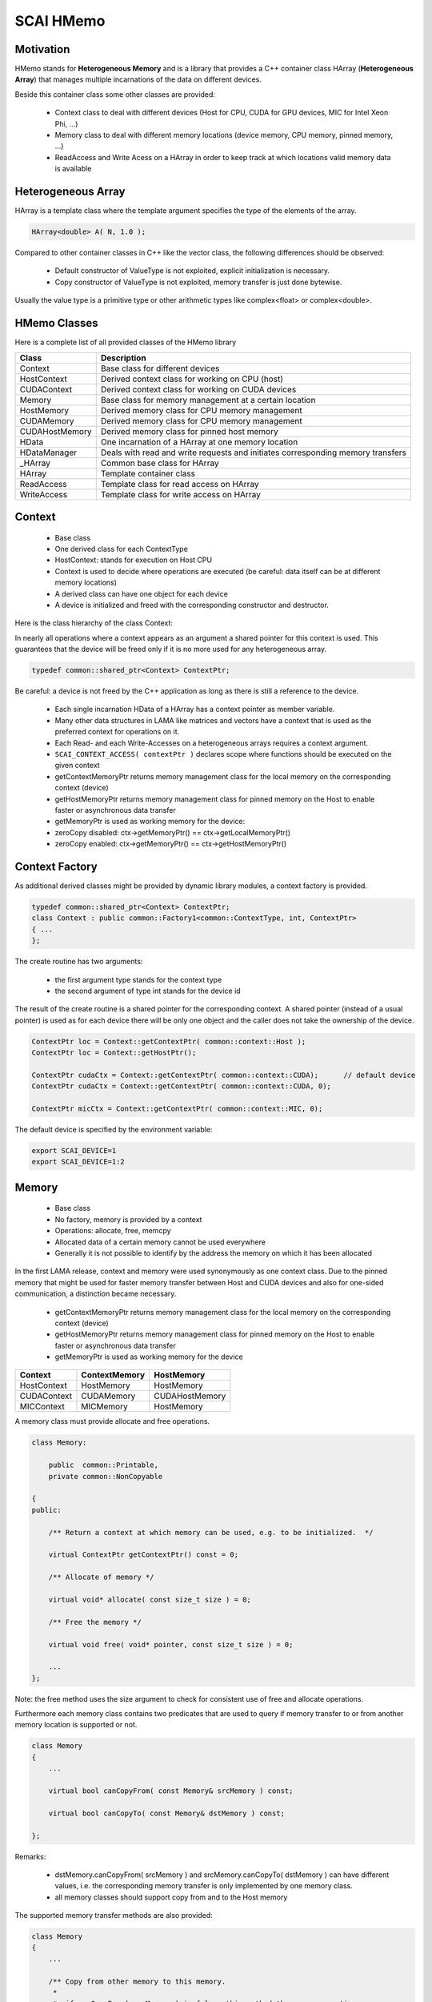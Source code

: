 .. _main-page:

SCAI HMemo
===========

Motivation
----------

HMemo stands for **Heterogeneous Memory** and is a library that provides a C++ container class
HArray (**Heterogeneous Array**) that manages multiple incarnations of the data on different devices.

Beside this container class some other classes are provided:

 * Context class to deal with different devices (Host for CPU, CUDA for GPU devices, MIC for Intel Xeon Phi, …)
 * Memory class to deal with different memory locations (device memory, CPU memory, pinned memory, …)
 * ReadAccess and Write Acess on a HArray in order to keep track at which locations valid memory data is available

Heterogeneous Array
-------------------

HArray is a template class where the template argument specifies the type of the elements of the array.

.. code-block:: c++

    HArray<double> A( N, 1.0 );

Compared to other container classes in C++ like the vector class, the following differences
should be observed:

 * Default constructor of ValueType is not exploited, explicit initialization is necessary.
 * Copy constructor of ValueType is not exploited, memory transfer is just done bytewise.

Usually the value type is a primitive type or other arithmetic types like complex<float> or complex<double>.

HMemo Classes
-------------

Here is a complete list of all provided classes of the HMemo library

=================     ================================================================================
Class                 Description
=================     ================================================================================
Context               Base class for different devices
HostContext           Derived context class for working on CPU (host)
CUDAContext           Derived context class for working on CUDA devices
Memory                Base class for memory management at a certain location
HostMemory            Derived memory class for CPU memory management
CUDAMemory            Derived memory class for CPU memory management
CUDAHostMemory        Derived memory class for pinned host memory
HData                 One incarnation of a HArray at one memory location
HDataManager          Deals with read and write requests and initiates corresponding memory transfers
_HArray               Common base class for HArray
HArray                Template container class
ReadAccess            Template class for read access on HArray
WriteAccess           Template class for write access on HArray
=================     ================================================================================

Context
-------

 * Base class
 * One derived class for each ContextType
 * HostContext: stands for execution on Host CPU
 * Context is used to decide where operations are executed (be careful: data itself can be at different memory locations)
 * A derived class can have one object for each device
 * A device is initialized and freed with the corresponding constructor and destructor.

Here is the class hierarchy of the class Context:

.. image:: ContextClass.png

In nearly all operations where a context appears as an argument a shared pointer for this context is used.
This guarantees that the device will be freed only if it is no more used for any heterogeneous array.

.. code-block:: c++

   typedef common::shared_ptr<Context> ContextPtr;

Be careful: a device is not freed by the C++ application as long as there is still a reference to the device.

 * Each single incarnation HData of a HArray has a context pointer as member variable.
 * Many other data structures in LAMA like matrices and vectors have a context that is used as the preferred context for operations on it.
 * Each Read- and each Write-Accesses on a heterogeneous arrays requires a context argument.
 * ``SCAI_CONTEXT_ACCESS( contextPtr )`` declares scope where functions should be executed on the given context
 * getContextMemoryPtr returns memory management class for the local memory on the corresponding context (device)
 * getHostMemoryPtr returns memory management class for pinned memory on the Host to enable faster or asynchronous data transfer
 * getMemoryPtr is used as working memory for the device:
 * zeroCopy disabled: ctx->getMemoryPtr() == ctx->getLocalMemoryPtr()
 * zeroCopy enabled: ctx->getMemoryPtr() == ctx->getHostMemoryPtr()

Context Factory
---------------

As additional derived classes might be provided by dynamic library modules, a context factory is provided.

.. code-block:: c++

   typedef common::shared_ptr<Context> ContextPtr;
   class Context : public common::Factory1<common::ContextType, int, ContextPtr>
   { ...
   };

The create routine has two arguments:

  * the first argument type stands for the context type
  * the second argument of type int stands for the device id

The result of the create routine is a shared pointer for the corresponding context. A shared pointer (instead
of a usual pointer) is used as for each device there will be only one object and the caller does not take the
ownership of the device.

.. code-block:: c++

   ContextPtr loc = Context::getContextPtr( common::context::Host );
   ContextPtr loc = Context::getHostPtr();

   ContextPtr cudaCtx = Context::getContextPtr( common::context::CUDA);      // default device
   ContextPtr cudaCtx = Context::getContextPtr( common::context::CUDA, 0);

   ContextPtr micCtx = Context::getContextPtr( common::context::MIC, 0);

The default device is specified by the environment variable:

.. code-block:: c++

   export SCAI_DEVICE=1
   export SCAI_DEVICE=1:2

Memory
------

 * Base class
 * No factory, memory is provided by a context
 * Operations: allocate, free, memcpy 
 * Allocated data of a certain memory cannot be used everywhere
 * Generally it is not possible to identify by the address the memory on which it has been allocated

.. image:: MemoryClass.png

In the first LAMA release, context and memory were used synonymously as one context class.
Due to the pinned memory that might be used for faster memory transfer between Host and CUDA devices and
also for one-sided communication, a distinction became necessary.

 * getContextMemoryPtr returns memory management class for the local memory on the corresponding context (device)
 * getHostMemoryPtr returns memory management class for pinned memory on the Host to enable faster or asynchronous data transfer
 * getMemoryPtr is used as working memory for the device

===============   =================   =================
Context           ContextMemory       HostMemory
===============   =================   =================
HostContext       HostMemory          HostMemory
CUDAContext       CUDAMemory          CUDAHostMemory
MICContext        MICMemory           HostMemory
===============   =================   =================

A memory class must provide allocate and free operations.

.. code-block:: c++

  class Memory: 
  
      public  common::Printable,
      private common::NonCopyable

  {
  public:
  
      /** Return a context at which memory can be used, e.g. to be initialized.  */

      virtual ContextPtr getContextPtr() const = 0;

      /** Allocate of memory */

      virtual void* allocate( const size_t size ) = 0;

      /** Free the memory */

      virtual void free( void* pointer, const size_t size ) = 0;
 
      ...
  };

Note: the free method uses the size argument to check for consistent use of free and allocate operations.

Furthermore each memory class contains two predicates that are used to query if memory
transfer to or from another memory location is supported or not.

.. code-block:: c++

  class Memory
  {
      ...

      virtual bool canCopyFrom( const Memory& srcMemory ) const;
 
      virtual bool canCopyTo( const Memory& dstMemory ) const;
    
  };

Remarks:

 * dstMemory.canCopyFrom( srcMemory ) and srcMemory.canCopyTo( dstMemory ) can have different values, 
   i.e. the corresponding memory transfer is only implemented by one memory class.
 * all memory classes should support copy from and to the Host memory

The supported memory transfer methods are also provided:

.. code-block:: c++

  class Memory
  {
      ...

      /** Copy from other memory to this memory. 
       *
       *  if canCopyFrom( srcMemory ) is false, this method throws an exception.
       */
      virtual void memcpyFrom( void* dst, const Memory& srcMemory, 
                               const void* src, size_t size ) const;
  
      /** Copy to other memory from this memory. 
       *
       *  if canCopyTo( dstMemory ) is false, this method throws an exception.
       */
      virtual void memcpyTo( const Memory& dstMemory, void* dst, 
                             const void* src, size_t size ) const;
  };

Copy routines should only be called if the corresponding transfer is supported,
otherwise an exception is thrown.

There are also aynchronous versions of the memory transfer provided that return a SyncToken object to wait for finalization.

HArray
------

HArray is container where data might be allocated at different memory locations. 

One incarnation is an object of the class HData and contains the following member variables:

=========    ==============================================
Property     Value
=========    ==============================================
mMemory      memory location 
mPtr         pointer to the allocated data
mCapacity    number of allocated bytes
mValid       true if this incarnation contains valid values
=========    ==============================================

Member variables of HArray:

==========   ==============================================
Property     Value
==========   ==============================================
mSize        size of the array
mValueSize   number of bytes for one element
constFlag    true for read-only
mData        list of current incarnations
mAccess      Read/Write access 
==========   ==============================================

Snapshot of a HArray( size = 1024, valueSize = 8 )

=======  ==========   ========
memory   capacity     valid
=======  ==========   ========
Host     8192         true
CUDA-0   8192         false
CUDA-1   8192         false
=======  ==========   ========

After initialization, at least one data entry is always valid.
The capacity specifies the allocated size on the memory, must be sufficient in case of valid data.

Here are some examples of initialization:

.. code-block:: c++

  HArray<double> A( 1024 );

A( size = 1024, valueSize = 8 ):

=======  ==========   ========
memory   capacity     valid
=======  ==========   ========
x        x            x
=======  ==========   ========

.. code-block:: c++

  HArray<double> A( host );

A( size = 0, valueSize = 8 ):

=======  ==========   ========
memory   capacity     valid
=======  ==========   ========
Host     0            false
=======  ==========   ========

.. code-block:: c++

  HArray<double> A( 1024, host );

A( size = 1024, valueSize = 8 ):

=======  ==========   ========
memory   capacity     valid
=======  ==========   ========
Host     8192         false
=======  ==========   ========

.. code-block:: c++

  HArray<double> A( 1024, host, 1.0 );

A( size = 1024, valueSize = 8 ):

=======  ==========   ========
memory   capacity     valid
=======  ==========   ========
Host     8192         true
=======  ==========   ========

Read-/WriteAccess
-----------------

Each use of the heterogeneous array requires an access

 * Accesses take care of valid data at the given context
 * i.e. take care of the corresponding memory transfer
 * Check for consistent use ( no read/write accesses at different locations)
 * Get operation provides pointer to the data
 * Be careful: never use data pointers outside the scope of accesses
 * Most checks are only possible at runtime

Example of ReadAccess:

.. code-block:: c++

  HArray<double> A( 1024, host, 1.0 );

A( size = 1024, valueSize = 8 ):

=======  ==========   ========
memory   capacity     valid
=======  ==========   ========
Host     8192         true
=======  ==========   ========

.. code-block:: c++

  ReadAccess<double> readA( A, cuda )

By the read access, memory is allocated at CUDA device memory
and valid data is copied from Host to CUDA.

A( size = 1024, valueSize = 8 ):

=======  ==========   ========
memory   capacity     valid
=======  ==========   ========
Host     8192         true
CUDA     8192         true
=======  ==========   ========

Example of WriteAccess:

.. code-block:: c++

  HArray<double> A( 1024, host, 1.0 );

A( size = 1024, valueSize = 8 ):

=======  ==========   ========
memory   capacity     valid
=======  ==========   ========
Host     8192         true
=======  ==========   ========

.. code-block:: c++

  WriteAccess<double> writeA( A, cuda )

By the write access, memory is allocated at CUDA device memory
and valid data is copied from Host to CUDA. As data will be written
on the CUDA device, the Host incarnation becomes invalid.

A( size = 1024, valueSize = 8 ):

=======  ==========   ========
memory   capacity     valid
=======  ==========   ========
Host     8192         false
CUDA     8192         true
=======  ==========   ========

Example of WriteOnlyAccess:

.. code-block:: c++

  HArray<double> A( 1024, host, 1.0 );

A( size = 1024, valueSize = 8 ):

=======  ==========   ========
memory   capacity     valid
=======  ==========   ========
Host     8192         true
=======  ==========   ========

.. code-block:: c++

  WriteOnlyAccess<double> writeA( A, cuda )

By the write access, memory is allocated at CUDA device memory
but **no data** is copied from Host to CUDA. As data will be written
on the CUDA device, the Host incarnation becomes invalid.

A( size = 1024, valueSize = 8 ):

=======  ==========   ========
memory   capacity     valid
=======  ==========   ========
Host     8192         false
CUDA     8192         true
=======  ==========   ========

Example of resize:

A( size = 1024, valueSize = 8 )

=======  ==========   ========
memory   capacity     valid
=======  ==========   ========
Host     8192         true
CUDA-1   8192         false
CUDA-2   16384        true
=======  ==========   ========

.. code-block:: c++

  A.resize( 2048 );

The resize operation only reallocates data for all valid incarnations that
have not sufficient capacity. So for the above example only the Host
incarnation is reallocated.

A( size = 2048, valueSize = 8 )

=======  ==========   ========
memory   capacity     valid
=======  ==========   ========
Host     16384        true
CUDA-1   8192         false
CUDA-2   16384        true
=======  ==========   ========

Clear, Purge:

clear is the same as resize( 0 ) operation. It does not free any memory.
If the size is 0, the valid flag of an incarnation does not matter.

.. code-block:: c++

  A.clear();

A( size = 0, valueSize = 8 )

=======  ==========   ========
memory   capacity     valid
=======  ==========   ========
Host     16384        true
CUDA-1   8192         false
CUDA-2   16384        true
=======  ==========   ========

Access Conflicts
----------------

The following situations result in an access conflict:

 * Two accesses on a different context if at least one is a write access;
   there is no guarantee for valid data
 * Two accesses by different threads if at least one is a write access
   There is not guarantee for valid data

Read and write access by same thread on same context is possible
Due to alias (e.g. X = 5 * X + 3 * Y ) this happens. But with a write and 
read access at the same time, the resize operation will throw an exception
if a reallocation becomes necessary.

Example 1:

.. code-block:: c++

  HArray<double> A( 1024, host, 1.0 );
  WriteAccess<double> writeA( A, cuda );

A( size = 1024, valueSize = 8 ):

=======  ==========   ========
memory   capacity     valid
=======  ==========   ========
Host     8192         false
CUDA     8192         true
=======  ==========   ========

.. code-block:: c++

  ReadAccess<double> readA( A, host);  // fails, conflict to write on CUDA
  WriteAccess<double> writeA1( A, host);  // fails, conflict to write on CUDA
  ReadAccess<double> readA( A, cuda);  // fails, as might have been resized 

Example 2:

.. code-block:: c++

  HArray<double> A( 1024, host, 1.0 );
  ReadAccess<double> readA( A, cuda );

A( size = 1024, valueSize = 8 ):

=======  ==========   ========
memory   capacity     valid
=======  ==========   ========
Host     8192         true
CUDA     8192         true
=======  ==========   ========

.. code-block:: c++

  ReadAccess<double> readA1( A, host);  // okay
  WriteAccess<double> writeA( A, host);  // fails
  WriteAccess<double> writeA( A, cuda);  // okay for same thread
  writeA.resize( 2048 );                 // fails

Alias Problem
-------------

Many mathematical routines might ujse lhs array also on rhs.

.. code-block:: c++

  template<typename T>
  void add ( HArray<T>& res, const HArray<T>& a, const Harray<T>& b )
  {
      SCAI_ASSERT_LE( a.size(), b.size(), "size mismatch" )
  
      IndexType n = a.size();

      ContextPtr hostCtx = Context::getHostPtr();

      WriteOnlyAccess<T> write( res, hostCtx, n );
      ReadAccess<T>readA( a, hostCtx );
      ReadAccess<T>readB( b, hostCtx );
   
      double* resPtr = write.get();
      const double* aPtr = readA.get();
      const double* bPtr = readB.get();
  
      add[context]( resPtr, aPtr, bPtr, n );
  }
 
.. code-block:: c++

  add( a, b, c ); // this is okay
  add( a, a, b ); // here we have an ALIAS

Solution 1:

Check for alias and use appropriate accesses:

.. code-block:: c++

  if ( &res == &a )
  {
      hmemo::WriteAccess<T> write( res, hostCtx, n );
      hmemo::ReadAccess<T>readB( b, hostCtx );
      add[context]( write.get(), write.get(), readB.get(), n );
  }
  else if ( &res == &b )
  {
      hmemo::WriteAccess<T> write( res, hostCtx, n );
      hmemo::ReadAccess<T>readA( a, hostCtx );
      add[context]( write.get(), readA.get(), write.get(), n );
  }
  else
  {
      hmemo::WriteOnlyAccess<T> write( res, hostCtx, n );
      hmemo::ReadAccess<T>readA( a, hostCtx );
      hmemo::ReadAccess<T>readB( b, hostCtx );
      add[context]( write.get(), readA.get(), readB.get(), n );
  }
 

Solution 2:

Allow write and read access at same context.

.. code-block:: c++

  hmemo::WriteOnlyAccess<T> write( res, ctx, n );
  hmemo::ReadAccess<T>readA( a, ctx);
  hmemo::ReadAccess<T>readB( b, ctx);

If res == a, then ReadAccess after WriteAccess is not allowed as data might be resized.

.. code-block:: c++

  hmemo::ReadAccess<T>readA( a, ctx);
  hmemo::ReadAccess<T>readB( b, ctx);
  hmemo::WriteOnlyAccess<T> write( res, ctx, n );

This is fine, resize on res is not needed.

Prefetch
--------

ToDo.

Using Pinned Memory
-------------------

ToDo.

HArrayRef
---------

ToDo.


Non-Zero Copy
-------------

 * CUDA devices can also operate on CUDA Host memory
 * Avoids data transfer to and from the device
 * But: operations are much faster if CUDA device memory is used

.. code-block:: c++

  {
      // Init on host
      WriteOnlyAccess<double> write( array, hostContext, N );
      double* v = write.get();
      for ( IndexType i = 0; i < N; ++i )
      {
          v[i] = 0.0;
      }
  }
  {    // work on GPU
       WriteAccess<double> write( array, cudaContext );
       work1[cudaContext]( write.get(), N );
  }

  {    // work on Host
       WriteAccess<double> write( array, hostContext );
       work2[hostContext]( write.get(), N );
  }

If array is allocated in CUDAHostMemory, no data transfer is needed.

The Local Array LArray
----------------------

The array class **LArray** stands for a local array and is derived from the class *HArray*. Regarding
the member variables it is exactly the same, but it offers many addtional operators.

.. code-block:: c++

    template<typename T>
    class LArray : HArray<T>
    { 
    }

For the implementation of the operators kernel functions implemented on different devices
are used.

.. code-block:: c++

  LArray<double> A;
  input( A );
  LArray<float> B( A );   // implicit conversion
  ...
  double x = A[0];
  A[1] = x * 2.0;
  A[2] = A[1];

  LArray<IndexType> IND;
  A[IND] = C;  !
  C = B[IND];

  A = 2.0 * B;
  A = A * B;   // componentwise multiplication
